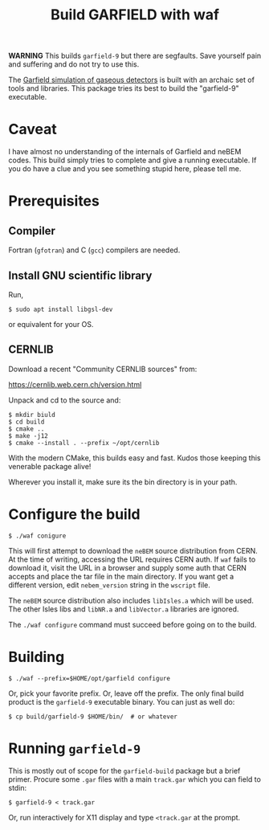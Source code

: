 #+TITLE: Build GARFIELD with waf

*WARNING* This builds ~garfield-9~ but there are segfaults.  Save yourself pain and suffering and do not try to use this.

The [[http://garfield.web.cern.ch/garfield/][Garfield simulation of gaseous detectors]] is built with an archaic set of
tools and libraries.  This package tries its best to build the "garfield-9"
executable.

* Caveat

I have almost no understanding of the internals of Garfield and neBEM codes.
This build simply tries to complete and give a running executable.  If you do
have a clue and you see something stupid here, please tell me.

* Prerequisites

** Compiler

Fortran (~gfotran~) and C (~gcc~) compilers are needed.

** Install GNU scientific library

Run,

#+begin_example
$ sudo apt install libgsl-dev
#+end_example

or equivalent for your OS.

** CERNLIB

Download a recent "Community CERNLIB sources" from:

https://cernlib.web.cern.ch/version.html

Unpack and cd to the source and:

#+begin_example
$ mkdir biuld
$ cd build
$ cmake ..
$ make -j12
$ cmake --install . --prefix ~/opt/cernlib
#+end_example

With the modern CMake, this builds easy and fast.  Kudos those keeping this venerable package alive! 

Wherever you install it, make sure its the bin directory is in your path.

* Configure the build

#+begin_example
$ ./waf conigure
#+end_example

This will first attempt to download the ~neBEM~ source distribution from CERN.  At
the time of writing, accessing the URL requires CERN auth.  If ~waf~ fails to
download it, visit the URL in a browser and supply some auth that CERN accepts
and place the tar file in the main directory.  If you want get a different
version, edit ~nebem_version~ string in the ~wscript~ file.

The ~neBEM~ source distribution also includes ~libIsles.a~ which will be used.  The
other Isles libs and ~libNR.a~ and ~libVector.a~ libraries are ignored.

The ~./waf configure~ command must succeed before going on to the build.

* Building

#+begin_example
$ ./waf --prefix=$HOME/opt/garfield configure
#+end_example

Or, pick your favorite prefix.  Or, leave off the prefix.  The only final build
product is the ~garfield-9~ executable binary.  You can just as well do:

#+begin_example
$ cp build/garfield-9 $HOME/bin/  # or whatever
#+end_example

* Running ~garfield-9~

This is mostly out of scope for the ~garfield-build~ package but a brief primer.
Procure some ~.gar~ files with a main ~track.gar~ which you can field to stdin:

#+begin_example
$ garfield-9 < track.gar
#+end_example

Or, run interactively for X11 display and type ~<track.gar~ at the prompt.
